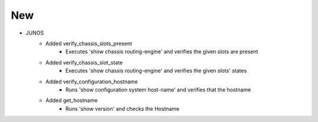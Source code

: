 --------------------------------------------------------------------------------
                                New
--------------------------------------------------------------------------------
* JUNOS
    * Added verify_chassis_slots_present
        * Executes 'show chassis routing-engine' and verifies the given slots are present
    * Added verify_chassis_slot_state
        * Executes 'show chassis routing-engine' and verifies the given slots' states
    * Added verify_configuration_hostname
        * Runs 'show configuration system host-name' and verifies that the hostname
    * Added get_hostname
        * Runs 'show version' and checks the Hostname